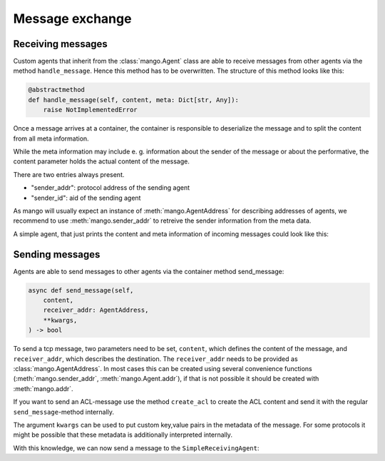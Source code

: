 ================
Message exchange
================

******************
Receiving messages
******************
Custom agents that inherit from the :class:`mango.Agent` class are able to receive messages from
other agents via the method ``handle_message``.
Hence this method has to be overwritten. The structure of this method looks like this:

.. code-block:: python3

    @abstractmethod
    def handle_message(self, content, meta: Dict[str, Any]):
        raise NotImplementedError

Once a message arrives at a container, the container is responsible to deserialize the message and
to split the content from all meta information.

While the meta information may include e. g.
information about the sender of the message or about the performative,
the content parameter holds the actual content of the message.

There are two entries always present.

* "sender_addr": protocol address of the sending agent
* "sender_id": aid of the sending agent

As mango will usually expect an instance of :meth:`mango.AgentAddress` for describing addresses of agents, we
recommend to use :meth:`mango.sender_addr` to retreive the sender information from the meta data.

A simple agent, that just prints the content and meta information of incoming messages could look like this:

.. testcode::

    from mango import Agent

    class SimpleReceivingAgent(Agent):
        def __init__(self):
            super().__init__()

        def handle_message(self, content, meta):
            print(f'{self.aid} received a message with content {content} and '
                f'meta {meta}')


****************
Sending messages
****************

Agents are able to send messages to other agents via the container method send_message:

.. code-block:: python3

    async def send_message(self,
        content,
        receiver_addr: AgentAddress,
        **kwargs,
    ) -> bool


To send a tcp message, two parameters need to be set, ``content``, which defines the content of the message, and ``receiver_addr``, which describes the destination. The ``receiver_addr``
needs to be provided as :class:`mango.AgentAddress`. In most cases this can be created using several convenience functions (:meth:`mango.sender_addr`, :meth:`mango.Agent.addr`), if that
is not possible it should be created with :meth:`mango.addr`.

If you want to send an ACL-message use the method ``create_acl`` to create the ACL content and send it with the regular ``send_message``-method internally.

The argument ``kwargs`` can be used to put custom key,value pairs in the metadata of the message. For some protocols it might be possible that these metadata is additionally
interpreted internally.

With this knowledge, we can now send a message to the ``SimpleReceivingAgent``:

.. testcode::

    import asyncio
    from mango import run_with_tcp

    async def send_to_receiving():
        receiving_agent = SimpleReceivingAgent()
        sending_agent = SimpleReceivingAgent()

        async with run_with_tcp(1, receiving_agent, sending_agent) as cl:
            await sending_agent.send_message("Hey!", receiving_agent.addr)
            await asyncio.sleep(0.1)

    asyncio.run(send_to_receiving())

.. testoutput::

    agent0 received a message with content Hey! and meta {'sender_id': 'agent1', 'sender_addr': ('127.0.0.1', 5555), 'receiver_id': 'agent0', 'network_protocol': 'tcp', 'priority': 0}
